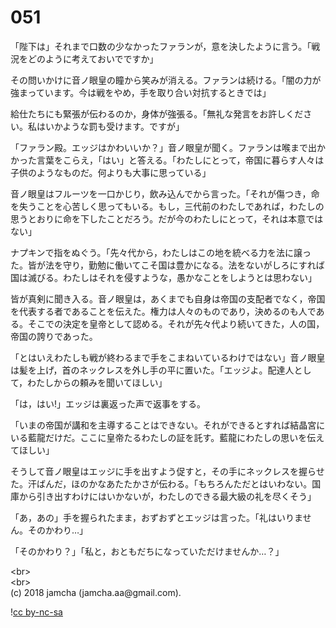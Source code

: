 #+OPTIONS: toc:nil
#+OPTIONS: \n:t

* 051

  「陛下は」それまで口数の少なかったファランが，意を決したように言う。「戦況をどのように考えておいでですか」

  その問いかけに音ノ眼皇の瞳から笑みが消える。ファランは続ける。「闇の力が強まっています。今は戦をやめ，手を取り合い対抗するときでは」

  給仕たちにも緊張が伝わるのか，身体が強張る。「無礼な発言をお許しください。私はいかような罰も受けます。ですが」

  「ファラン殿。エッジはかわいいか？」音ノ眼皇が聞く。ファランは喉まで出かかった言葉をこらえ，「はい」と答える。「わたしにとって，帝国に暮らす人々は子供のようなものだ。何よりも大事に思っている」

  音ノ眼皇はフルーツを一口かじり，飲み込んでから言った。「それが傷つき，命を失うことを心苦しく思ってもいる。もし，三代前のわたしであれば，わたしの思うとおりに命を下したことだろう。だが今のわたしにとって，それは本意ではない」

  ナプキンで指をぬぐう。「先々代から，わたしはこの地を統べる力を法に譲った。皆が法を守り，勤勉に働いてこそ国は豊かになる。法をないがしろにすれば国は滅びる。わたしはそれを侵すような，愚かなことをしようとは思わない」

  皆が真剣に聞き入る。音ノ眼皇は，あくまでも自身は帝国の支配者でなく，帝国を代表する者であることを伝えた。権力は人々のものであり，決めるのも人である。そこでの決定を皇帝として認める。それが先々代より続いてきた，人の国，帝国の誇りであった。

  「とはいえわたしも戦が終わるまで手をこまねいているわけではない」音ノ眼皇は髪を上げ，首のネックレスを外し手の平に置いた。「エッジよ。配達人として，わたしからの頼みを聞いてほしい」

  「は，はい!」エッジは裏返った声で返事をする。

  「いまの帝国が講和を主導することはできない。それができるとすれば結晶宮にいる藍龍だけだ。ここに皇帝たるわたしの証を託す。藍龍にわたしの思いを伝えてほしい」

  そうして音ノ眼皇はエッジに手を出すよう促すと，その手にネックレスを握らせた。汗ばんだ，ほのかなあたたかさが伝わる。「もちろんただとはいわない。国庫から引き出すわけにはいかないが，わたしのできる最大級の礼を尽くそう」

  「あ，あの」手を握られたまま，おずおずとエッジは言った。「礼はいりません。そのかわり…」

  「そのかわり？」「私と，おともだちになっていただけませんか…？」

  <br>
  <br>
  (c) 2018 jamcha (jamcha.aa@gmail.com).

  ![[https://i.creativecommons.org/l/by-nc-sa/4.0/88x31.png][cc by-nc-sa]]
